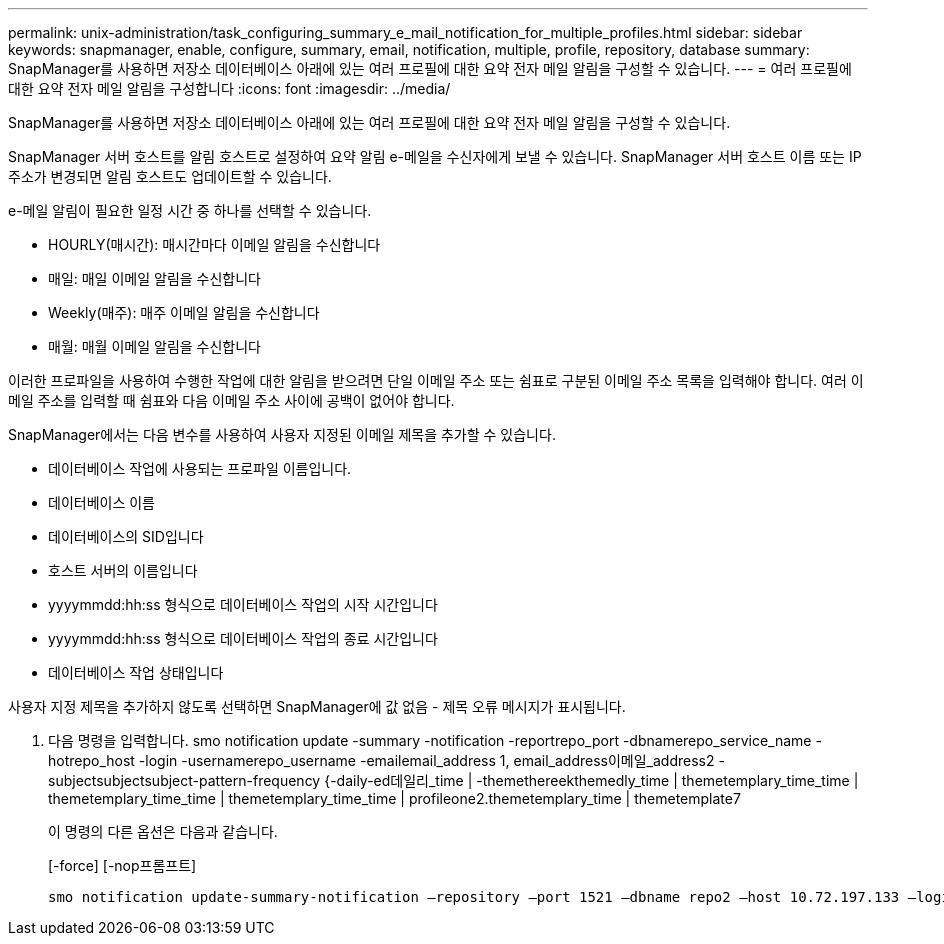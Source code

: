 ---
permalink: unix-administration/task_configuring_summary_e_mail_notification_for_multiple_profiles.html 
sidebar: sidebar 
keywords: snapmanager, enable, configure, summary, email, notification, multiple, profile, repository, database 
summary: SnapManager를 사용하면 저장소 데이터베이스 아래에 있는 여러 프로필에 대한 요약 전자 메일 알림을 구성할 수 있습니다. 
---
= 여러 프로필에 대한 요약 전자 메일 알림을 구성합니다
:icons: font
:imagesdir: ../media/


[role="lead"]
SnapManager를 사용하면 저장소 데이터베이스 아래에 있는 여러 프로필에 대한 요약 전자 메일 알림을 구성할 수 있습니다.

SnapManager 서버 호스트를 알림 호스트로 설정하여 요약 알림 e-메일을 수신자에게 보낼 수 있습니다. SnapManager 서버 호스트 이름 또는 IP 주소가 변경되면 알림 호스트도 업데이트할 수 있습니다.

e-메일 알림이 필요한 일정 시간 중 하나를 선택할 수 있습니다.

* HOURLY(매시간): 매시간마다 이메일 알림을 수신합니다
* 매일: 매일 이메일 알림을 수신합니다
* Weekly(매주): 매주 이메일 알림을 수신합니다
* 매월: 매월 이메일 알림을 수신합니다


이러한 프로파일을 사용하여 수행한 작업에 대한 알림을 받으려면 단일 이메일 주소 또는 쉼표로 구분된 이메일 주소 목록을 입력해야 합니다. 여러 이메일 주소를 입력할 때 쉼표와 다음 이메일 주소 사이에 공백이 없어야 합니다.

SnapManager에서는 다음 변수를 사용하여 사용자 지정된 이메일 제목을 추가할 수 있습니다.

* 데이터베이스 작업에 사용되는 프로파일 이름입니다.
* 데이터베이스 이름
* 데이터베이스의 SID입니다
* 호스트 서버의 이름입니다
* yyyymmdd:hh:ss 형식으로 데이터베이스 작업의 시작 시간입니다
* yyyymmdd:hh:ss 형식으로 데이터베이스 작업의 종료 시간입니다
* 데이터베이스 작업 상태입니다


사용자 지정 제목을 추가하지 않도록 선택하면 SnapManager에 값 없음 - 제목 오류 메시지가 표시됩니다.

. 다음 명령을 입력합니다. smo notification update -summary -notification -reportrepo_port -dbnamerepo_service_name -hotrepo_host -login -usernamerepo_username -emailemail_address 1, email_address이메일_address2 -subjectsubjectsubject-pattern-frequency {-daily-ed데일리_time | -themethereekthemedly_time | themetemplary_time_time | themetemplary_time_time | themetemplary_time_time | profileone2.themetemplary_time | themetemplate7
+
이 명령의 다른 옵션은 다음과 같습니다.

+
[-force] [-nop프롬프트]

+
[quiet | -verbose]
----

smo notification update-summary-notification –repository –port 1521 –dbname repo2 –host 10.72.197.133 –login –username oba5 –email-address admin@org.com –subject success –frequency -daily -time 19:30:45 –profiles sales1 -notification-host wales
----

